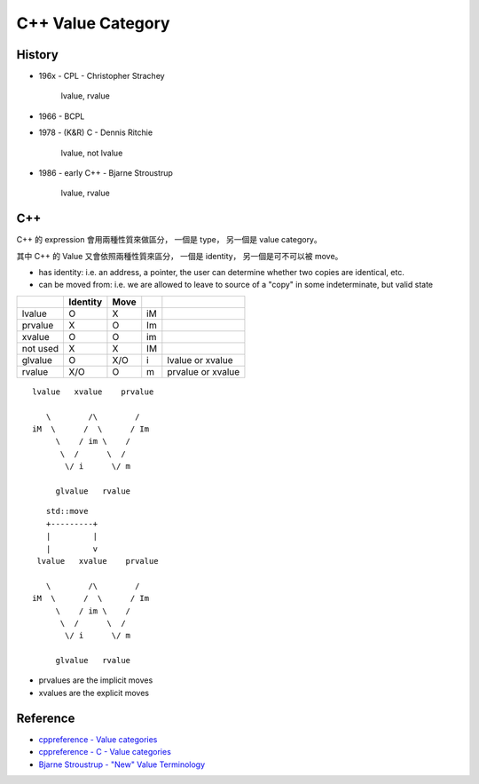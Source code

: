 ========================================
C++ Value Category
========================================

History
========================================

* 196x - CPL - Christopher Strachey

    lvalue, rvalue

* 1966 - BCPL

* 1978 - (K&R) C - Dennis Ritchie

    lvalue, not lvalue

* 1986 - early C++ - Bjarne Stroustrup

    lvalue, rvalue


C++
========================================

C++ 的 expression 會用兩種性質來做區分，
一個是 type，
另一個是 value category。

其中 C++ 的 Value 又會依照兩種性質來區分，
一個是 identity，
另一個是可不可以被 move。

* has identity: i.e. an address, a pointer, the user can determine whether two copies are identical, etc.
* can be moved from: i.e. we are allowed to leave to source of a "copy" in some indeterminate, but valid state

+----------+----------+------+----+-------------------+
|          | Identity | Move |    |                   |
+==========+==========+======+====+===================+
| lvalue   | O        | X    | iM |                   |
+----------+----------+------+----+-------------------+
| prvalue  | X        | O    | Im |                   |
+----------+----------+------+----+-------------------+
| xvalue   | O        | O    | im |                   |
+----------+----------+------+----+-------------------+
| not used | X        | X    | IM |                   |
+----------+----------+------+----+-------------------+
| glvalue  | O        | X/O  | i  | lvalue or xvalue  |
+----------+----------+------+----+-------------------+
| rvalue   | X/O      | O    | m  | prvalue or xvalue |
+----------+----------+------+----+-------------------+

::

    　lvalue   xvalue    prvalue

        \        /\        /
     iM  \      /  \      / Im
          \    / im \    /
           \  /      \  /
            \/ i      \/ m

          glvalue   rvalue

::

    　   std::move
        +---------+
        |         |
        |         v
      lvalue   xvalue    prvalue

        \        /\        /
     iM  \      /  \      / Im
          \    / im \    /
           \  /      \  /
            \/ i      \/ m

          glvalue   rvalue


* prvalues are the implicit moves
* xvalues are the explicit moves


Reference
========================================

* `cppreference - Value categories <http://en.cppreference.com/w/cpp/language/value_category>`_
* `cppreference - C - Value categories <http://en.cppreference.com/w/c/language/value_category>`_
* `Bjarne Stroustrup - "New" Value Terminology <http://www.stroustrup.com/terminology.pdf>`_
